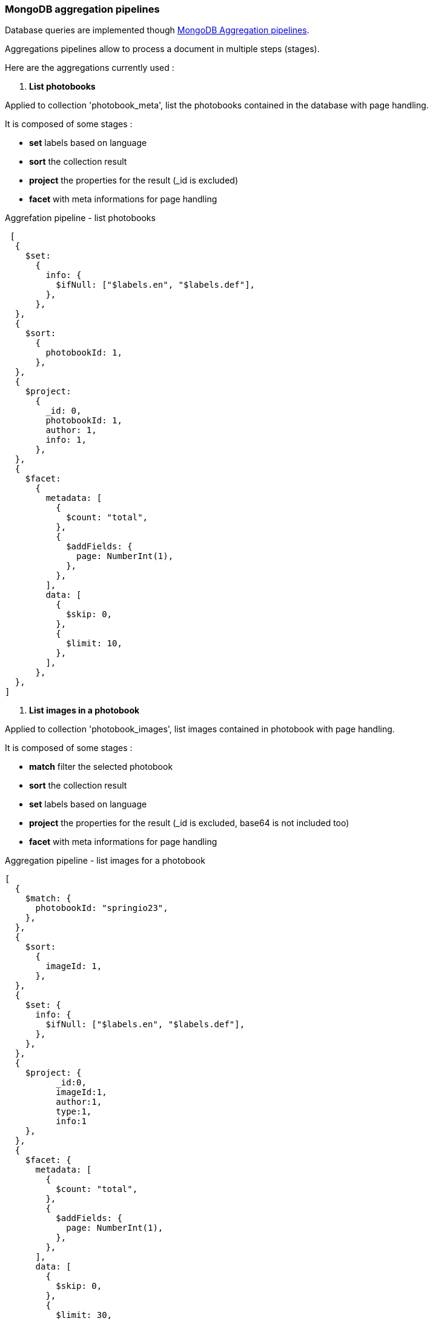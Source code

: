 <<<
=== MongoDB aggregation pipelines

Database queries are implemented though link:https://www.mongodb.com/docs/manual/core/aggregation-pipeline/[MongoDB Aggregation pipelines].

Aggregations pipelines allow to process a document in multiple steps (stages).

Here are the aggregations currently used :

1. **List photobooks**

Applied to collection 'photobook_meta', list the photobooks contained in the database with page handling.

It is composed of some stages :

* **set** labels based on language
* **sort** the collection result
* **project** the properties for the result (_id is excluded)
* **facet** with meta informations for page handling

[source,json, title="Aggrefation pipeline - list photobooks"]
....
 [
  {
    $set:
      {
        info: {
          $ifNull: ["$labels.en", "$labels.def"],
        },
      },
  },
  {
    $sort:
      {
        photobookId: 1,
      },
  },
  {
    $project:
      {
        _id: 0,
        photobookId: 1,
        author: 1,
        info: 1,
      },
  },
  {
    $facet:
      {
        metadata: [
          {
            $count: "total",
          },
          {
            $addFields: {
              page: NumberInt(1),
            },
          },
        ],
        data: [
          {
            $skip: 0,
          },
          {
            $limit: 10,
          },
        ],
      },
  },
]
....

2. **List images in a photobook**

Applied to collection 'photobook_images', list images contained in photobook with page handling.

It is composed of some stages :

* **match** filter the selected photobook
* **sort** the collection result
* **set** labels based on language
* **project** the properties for the result (_id is excluded, base64 is not included too)
* **facet** with meta informations for page handling

[source,json, title="Aggregation pipeline - list images for a photobook"]
....
[
  {
    $match: {
      photobookId: "springio23",
    },
  },
  {
    $sort:
      {
        imageId: 1,
      },
  },
  {
    $set: {
      info: {
        $ifNull: ["$labels.en", "$labels.def"],
      },
    },
  },
  {
    $project: {
	  _id:0,
	  imageId:1,
	  author:1,
	  type:1,
	  info:1
    },
  },
  {
    $facet: {
      metadata: [
        {
          $count: "total",
        },
        {
          $addFields: {
            page: NumberInt(1),
          },
        },
      ],
      data: [
        {
          $skip: 0,
        },
        {
          $limit: 30,
        },
      ],
    },
  },
]
....

3. **Image base64 content**

Applied to collection 'photobook_images', retrieves only the base64 content for rendering.

It is composed of some stages :

* **match** filter the selected image
* **project** the properties for the result (only base64 content)

[source,json, title="Aggregation pipeline - retrieves image content"]
....
[
 {
   $match:
     {
       imageId: 1000,
       photobookId: "springio23",
     },
 },
 {
   $project:
     {
       _id: 0,
       base64: 1,
     },
 },
]
....
